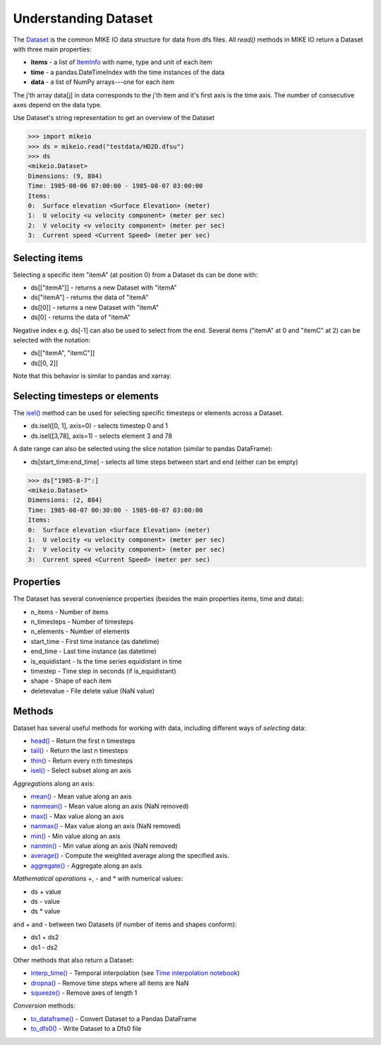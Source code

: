.. _understanding_dataset:

Understanding Dataset
*********************
The `Dataset <api.html#mikeio.Dataset>`_ is the common MIKE IO data structure 
for data from dfs files. 
All `read()` methods in MIKE IO return a Dataset with three main properties:

* **items** - a list of `ItemInfo <api.html#mikeio.eum.ItemInfo>`_ with name, type and unit of each item
* **time** - a pandas.DateTimeIndex with the time instances of the data
* **data** - a list of NumPy arrays---one for each item

The j'th array data[j] in data corresponds to the j'th item 
and it's first axis is the time axis. 
The number of consecutive axes depend on the data type. 

Use Dataset's string representation to get an overview of the Dataset


.. code-block:: python

    >>> import mikeio
    >>> ds = mikeio.read("testdata/HD2D.dfsu")
    >>> ds
    <mikeio.Dataset>
    Dimensions: (9, 884)
    Time: 1985-08-06 07:00:00 - 1985-08-07 03:00:00
    Items:
    0:  Surface elevation <Surface Elevation> (meter)
    1:  U velocity <u velocity component> (meter per sec)
    2:  V velocity <v velocity component> (meter per sec)
    3:  Current speed <Current Speed> (meter per sec)

Selecting items
---------------
Selecting a specific item "itemA" (at position 0) from a Dataset ds can be 
done with:

* ds[["itemA"]] - returns a new Dataset with "itemA"
* ds["itemA"] - returns the data of "itemA"
* ds[[0]] - returns a new Dataset with "itemA" 
* ds[0] - returns the data of "itemA"

Negative index e.g. ds[-1] can also be used to select from the end. 
Several items ("itemA" at 0 and "itemC" at 2) can be selected with the notation:

* ds[["itemA", "itemC"]]
* ds[[0, 2]]

Note that this behavior is similar to pandas and xarray.


Selecting timesteps or elements
-------------------------------
The `isel() <api.html#mikeio.Dataset.isel>`_ method can be used for selecting specific timesteps or elements across a Dataset. 

* ds.isel([0, 1], axis=0) - selects timestep 0 and 1
* ds.isel([3,78], axis=1) - selects element 3 and 78

A date range can also be selected using the slice notation (similar to pandas DataFrame): 

* ds[start_time:end_time] - selects all time steps between start and end (either can be empty)

.. code-block:: python

    >>> ds["1985-8-7":]
    <mikeio.Dataset>
    Dimensions: (2, 884)
    Time: 1985-08-07 00:30:00 - 1985-08-07 03:00:00
    Items:
    0:  Surface elevation <Surface Elevation> (meter)
    1:  U velocity <u velocity component> (meter per sec)
    2:  V velocity <v velocity component> (meter per sec)
    3:  Current speed <Current Speed> (meter per sec)


Properties
----------
The Dataset has several convenience properties 
(besides the main properties items, time and data):

* n_items - Number of items
* n_timesteps - Number of timesteps
* n_elements - Number of elements
* start_time - First time instance (as datetime)
* end_time - Last time instance (as datetime)
* is_equidistant - Is the time series equidistant in time
* timestep - Time step in seconds (if is_equidistant)
* shape - Shape of each item
* deletevalue - File delete value (NaN value)



Methods
-------
Dataset has several useful methods for working with data, 
including different ways of *selecting* data:

* `head() <api.html#mikeio.Dataset.head>`_ - Return the first n timesteps
* `tail() <api.html#mikeio.Dataset.tail>`_ - Return the last n timesteps
* `thin() <api.html#mikeio.Dataset.thin>`_ - Return every n:th timesteps
* `isel() <api.html#mikeio.Dataset.isel>`_ - Select subset along an axis

*Aggregations* along an axis:

* `mean() <api.html#mikeio.Dataset.mean>`_ - Mean value along an axis
* `nanmean() <api.html#mikeio.Dataset.nanmean>`_ - Mean value along an axis (NaN removed)
* `max() <api.html#mikeio.Dataset.max>`_ - Max value along an axis
* `nanmax() <api.html#mikeio.Dataset.nanmax>`_ - Max value along an axis (NaN removed)
* `min() <api.html#mikeio.Dataset.min>`_ - Min value along an axis
* `nanmin() <api.html#mikeio.Dataset.nanmin>`_ - Min value along an axis (NaN removed)
* `average() <api.html#mikeio.Dataset.average>`_ - Compute the weighted average along the specified axis.
* `aggregate() <api.html#mikeio.Dataset.aggregate>`_ - Aggregate along an axis

*Mathematical operations* +, - and * with numerical values:

* ds + value
* ds - value
* ds * value

and + and - between two Datasets (if number of items and shapes conform):

* ds1 + ds2
* ds1 - ds2

Other methods that also return a Dataset:

* `interp_time() <api.html#mikeio.Dataset.interp_time>`_ - Temporal interpolation (see `Time interpolation notebook <https://nbviewer.jupyter.org/github/DHI/mikeio/blob/main/notebooks/Time%20interpolation.ipynb>`_)
* `dropna() <api.html#mikeio.Dataset.dropna>`_ - Remove time steps where all items are NaN
* `squeeze() <api.html#mikeio.Dataset.squeeze>`_ - Remove axes of length 1

*Conversion* methods:

* `to_dataframe() <api.html#mikeio.Dataset.to_dataframe>`_ - Convert Dataset to a Pandas DataFrame
* `to_dfs0() <api.html#mikeio.Dataset.to_dfs0>`_ - Write Dataset to a Dfs0 file
